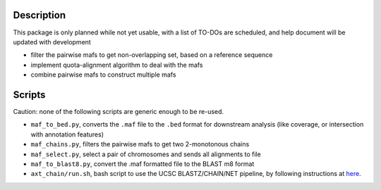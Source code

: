 Description
--------------
This package is only planned while not yet usable, with a list of TO-DOs are scheduled, and help document will be updated with development

- filter the pairwise mafs to get non-overlapping set, based on a reference sequence
- implement quota-alignment algorithm to deal with the mafs
- combine pairwise mafs to construct multiple mafs


Scripts
-----------
Caution: none of the following scripts are generic enough to be re-used.

- ``maf_to_bed.py``, converts the ``.maf`` file to the ``.bed`` format for downstream analysis (like coverage, or intersection with annotation features)
- ``maf_chains.py``, filters the pairwise mafs to get two 2-monotonous chains
- ``maf_select.py``, select a pair of chromosomes and sends all alignments to file
- ``maf_to_blast8.py``, convert the .maf formatted file to the BLAST m8 format
- ``axt_chain/run.sh``, bash script to use the UCSC BLASTZ/CHAIN/NET pipeline, by following instructions at `here <http://genomewiki.ucsc.edu/index.php/Whole_genome_alignment_howto>`_.

